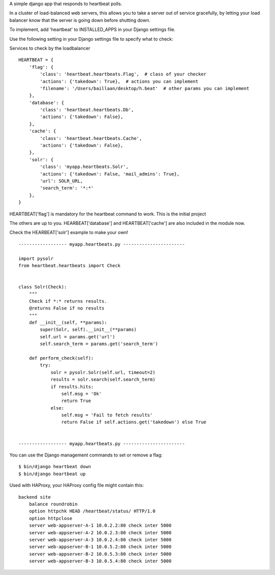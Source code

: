 A simple django app that responds to heartbeat polls.  

In a cluster of load-balanced web servers, this allows you to take a server out of service gracefully,
by letting your load balancer know that the server is going down before shutting down.

To implement, add 'heartbeat' to INSTALLED_APPS in your Django settings file.

Use the following setting in your Django settings file to specify what to check:

Services to check by the loadbalancer
::

    HEARTBEAT = {
        'flag': {
            'class': 'heartbeat.heartbeats.Flag',  # class of your checker
            'actions': {'takedown': True},  # actions you can implement
            'filename': '/Users/baillaan/desktop/h.beat'  # other params you can implement
        },
        'database': {
            'class': 'heartbeat.heartbeats.Db',
            'actions': {'takedown': False},
        },
        'cache': {
            'class': 'heartbeat.heartbeats.Cache',
            'actions': {'takedown': False},
        },
        'solr': {
            'class': 'myapp.heartbeats.Solr',
            'actions': {'takedown': False, 'mail_admins': True},
            'url': SOLR_URL,
            'search_term': '*:*'
        },
    }

HEARTBEAT['flag'] is mandatory for the heartbeat command to work. This is the initial project

The others are up to you. HEARBEAT['database'] and HEARTBEAT['cache'] are also included in the module now.

Check the HEARBEAT['solr'] example to make your own!
::


    ------------------ myapp.heartbeats.py -----------------------

    import pysolr
    from heartbeat.heartbeats import Check


    class Solr(Check):
        """
        Check if *:* returns results.
        @returns False if no results
        """
        def __init__(self, **params):
            super(Solr, self).__init__(**params)
            self.url = params.get('url')
            self.search_term = params.get('search_term')

        def perform_check(self):
            try:
                solr = pysolr.Solr(self.url, timeout=2)
                results = solr.search(self.search_term)
                if results.hits:
                    self.msg = 'Ok'
                    return True
                else:
                    self.msg = 'Fail to fetch results'
                    return False if self.actions.get('takedown') else True


    ------------------ myapp.heartbeats.py -----------------------


You can use the Django management commands to set or remove a flag:
::

    $ bin/django heartbeat down
    $ bin/django heartbeat up


Used with HAProxy, your HAProxy config file might contain this:
::

    backend site
        balance roundrobin
        option httpchk HEAD /heartbeat/status/ HTTP/1.0
        option httpclose
        server web-appserver-A-1 10.0.2.2:80 check inter 5000
        server web-appserver-A-2 10.0.2.3:80 check inter 5000
        server web-appserver-A-3 10.0.2.4:80 check inter 5000
        server web-appserver-B-1 10.0.5.2:80 check inter 5000
        server web-appserver-B-2 10.0.5.3:80 check inter 5000
        server web-appserver-B-3 10.0.5.4:80 check inter 5000


